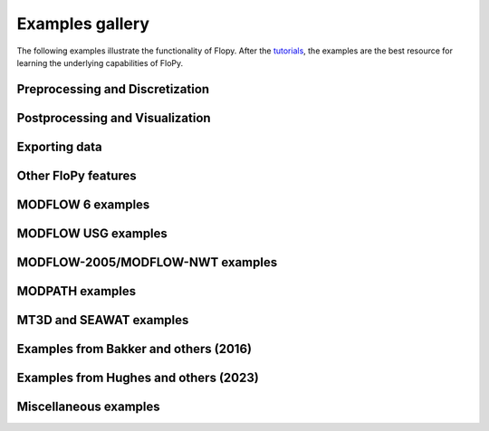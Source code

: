 Examples gallery
================

The following examples illustrate the functionality of Flopy. After the `tutorials <https://flopy.readthedocs.io/en/latest/tutorials.html>`_, the examples are the best resource for learning the underlying capabilities of FloPy.

Preprocessing and Discretization
--------------------------------

.. nbgallery::
    :name: dis

   Notebooks/dis_triangle_example
   Notebooks/dis_voronoi_example
   Notebooks/grid_intersection_example
   Notebooks/gridgen_example
   Notebooks/modelgrid_examples
   Notebooks/raster_intersection_example


Postprocessing and Visualization
--------------------------------

.. nbgallery::
    :name: viz

   Notebooks/load_swr_binary_data_example
   Notebooks/plot_array_example
   Notebooks/plot_cross_section_example
   Notebooks/plot_map_view_example


Exporting data
--------------

.. nbgallery::
    :name: export

   Notebooks/shapefile_export_example


Other FloPy features
--------------------

.. nbgallery::
    :name: flopy

   Notebooks/feat_working_stack_examples
   Notebooks/get_transmissivities_example
   Notebooks/save_binary_data_file_example
   Notebooks/shapefile_feature_examples


MODFLOW 6 examples
------------------

.. nbgallery::
    :name: mf6

   Notebooks/mf6_complex_model_example
   Notebooks/mf6_parallel_model_splitting_example
   Notebooks/mf6_simple_model_example
   Notebooks/mf6_support_example


MODFLOW USG examples
--------------------

.. nbgallery::
    :name: mfusg

   Notebooks/mfusg_conduit_examples
   Notebooks/mfusg_freyberg_example
   Notebooks/mfusg_zaidel_example


MODFLOW-2005/MODFLOW-NWT examples
---------------------------------

.. nbgallery::
    :name: mf2005

   Notebooks/drain_return_example
   Notebooks/lake_example
   Notebooks/mf_watertable_recharge_example
   Notebooks/modflow_postprocessing_example
   Notebooks/sfrpackage_example
   Notebooks/swi2package_example1
   Notebooks/swi2package_example2
   Notebooks/swi2package_example3
   Notebooks/swi2package_example4
   Notebooks/swi2package_example5
   Notebooks/uzf_example


MODPATH examples
----------------

.. nbgallery::
    :name: modpath

   Notebooks/modpath6_example
   Notebooks/modpath7_create_simulation_example
   Notebooks/modpath7_structured_example
   Notebooks/modpath7_structured_transient_example
   Notebooks/modpath7_unstructured_example
   Notebooks/modpath7_unstructured_lateral_example
   Notebooks/vtk_pathlines_example


MT3D and SEAWAT examples
------------------------

.. nbgallery::
    :name: mt3d

   Notebooks/mt3d-usgs_example
   Notebooks/mt3dms_examples


Examples from Bakker and others (2016)
--------------------------------------

.. nbgallery::
    :name: 2016gw-paper

   Notebooks/groundwater_paper_example_1
   Notebooks/groundwater_paper_uspb_example


Examples from Hughes and others (2023)
--------------------------------------

.. nbgallery::
    :name: 2023gw-paper

   Notebooks/groundwater2023_watershed_example


Miscellaneous examples
----------------------

.. nbgallery::
    :name: misc

   Notebooks/seawat_henry_example
   Notebooks/zonebudget_example


